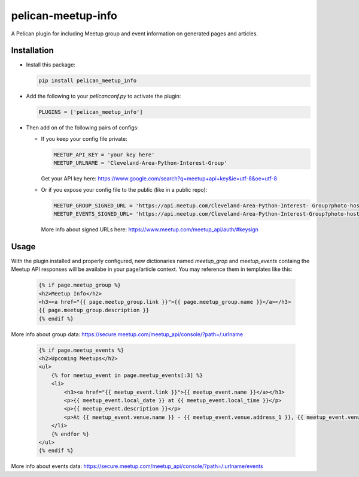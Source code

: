 ====================
pelican-meetup-info
====================

A Pelican plugin for including Meetup group and event information on generated pages and articles.

***************
Installation
***************

* Install this package:

  .. code-block:: shell

    pip install pelican_meetup_info

* Add the following to your `pelicanconf.py` to activate the plugin:

  .. code-block:: python

    PLUGINS = ['pelican_meetup_info']

* Then add on of the following pairs of configs:

  * If you keep your config file private:

    .. code-block:: python  
  
      MEETUP_API_KEY = 'your key here'
      MEETUP_URLNAME = 'Cleveland-Area-Python-Interest-Group'

    Get your API key here: https://www.google.com/search?q=meetup+api+key&ie=utf-8&oe=utf-8

  * Or if you expose your config file to the public (like in a public repo):

    .. code-block:: python  
  
      MEETUP_GROUP_SIGNED_URL = 'https://api.meetup.com/Cleveland-Area-Python-Interest- Group?photo-host=public&sig_id=1445&sig=3c0d385c607d27a7bd3ae14f220f17856eb163b0'
      MEETUP_EVENTS_SIGNED_URL= 'https://api.meetup.com/Cleveland-Area-Python-Interest-Group?photo-host=public&sig_id=1445&sig=3c0d385c607d27a7bd3ae14f220f17856eb163b0'

     
    More info about signed URLs here: https://www.meetup.com/meetup_api/auth/#keysign


***************
Usage
***************

With the plugin installed and properly configured, new dictionaries named `meetup_grop` and `meetup_events` containg the Meetup API responses will be availabe in your page/article context. You may reference them in templates like this:

  .. code-block:: html  

    {% if page.meetup_group %}
    <h2>Meetup Info</h2>
    <h3><a href="{{ page.meetup_group.link }}">{{ page.meetup_group.name }}</a></h3>
    {{ page.meetup_group.description }}
    {% endif %}

More info about group data: https://secure.meetup.com/meetup_api/console/?path=/:urlname

  .. code-block:: html

    {% if page.meetup_events %}
    <h2>Upcoming Meetups</h2>
    <ul>
        {% for meetup_event in page.meetup_events[:3] %}
        <li>
            <h3><a href="{{ meetup_event.link }}">{{ meetup_event.name }}</a></h3>
            <p>{{ meetup_event.local_date }} at {{ meetup_event.local_time }}</p>
            <p>{{ meetup_event.description }}</p>
            <p>At {{ meetup_event.venue.name }} - {{ meetup_event.venue.address_1 }}, {{ meetup_event.venue.city }}, {{ meetup_event.venue.state }} {{meetup_event.venue.zip }}</p>
        </li>
        {% endfor %}
    </ul>
    {% endif %}

More info about events data: https://secure.meetup.com/meetup_api/console/?path=/:urlname/events
